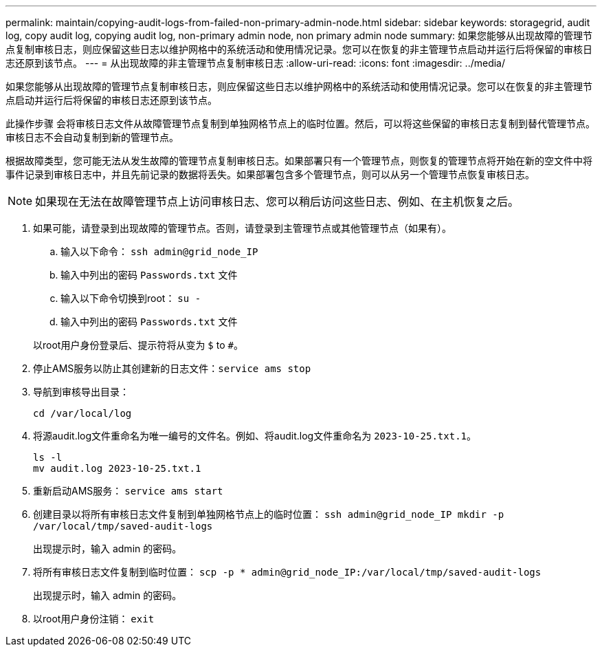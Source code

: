 ---
permalink: maintain/copying-audit-logs-from-failed-non-primary-admin-node.html 
sidebar: sidebar 
keywords: storagegrid, audit log, copy audit log, copying audit log, non-primary admin node, non primary admin node 
summary: 如果您能够从出现故障的管理节点复制审核日志，则应保留这些日志以维护网格中的系统活动和使用情况记录。您可以在恢复的非主管理节点启动并运行后将保留的审核日志还原到该节点。 
---
= 从出现故障的非主管理节点复制审核日志
:allow-uri-read: 
:icons: font
:imagesdir: ../media/


[role="lead"]
如果您能够从出现故障的管理节点复制审核日志，则应保留这些日志以维护网格中的系统活动和使用情况记录。您可以在恢复的非主管理节点启动并运行后将保留的审核日志还原到该节点。

此操作步骤 会将审核日志文件从故障管理节点复制到单独网格节点上的临时位置。然后，可以将这些保留的审核日志复制到替代管理节点。审核日志不会自动复制到新的管理节点。

根据故障类型，您可能无法从发生故障的管理节点复制审核日志。如果部署只有一个管理节点，则恢复的管理节点将开始在新的空文件中将事件记录到审核日志中，并且先前记录的数据将丢失。如果部署包含多个管理节点，则可以从另一个管理节点恢复审核日志。


NOTE: 如果现在无法在故障管理节点上访问审核日志、您可以稍后访问这些日志、例如、在主机恢复之后。

. 如果可能，请登录到出现故障的管理节点。否则，请登录到主管理节点或其他管理节点（如果有）。
+
.. 输入以下命令： `ssh admin@grid_node_IP`
.. 输入中列出的密码 `Passwords.txt` 文件
.. 输入以下命令切换到root： `su -`
.. 输入中列出的密码 `Passwords.txt` 文件


+
以root用户身份登录后、提示符将从变为 `$` to `#`。

. 停止AMS服务以防止其创建新的日志文件：``service ams stop``
. 导航到审核导出目录：
+
`cd /var/local/log`

. 将源audit.log文件重命名为唯一编号的文件名。例如、将audit.log文件重命名为 `2023-10-25.txt.1`。
+
[listing]
----
ls -l
mv audit.log 2023-10-25.txt.1
----
. 重新启动AMS服务： `service ams start`
. 创建目录以将所有审核日志文件复制到单独网格节点上的临时位置： `ssh admin@grid_node_IP mkdir -p /var/local/tmp/saved-audit-logs`
+
出现提示时，输入 admin 的密码。

. 将所有审核日志文件复制到临时位置： `scp -p * admin@grid_node_IP:/var/local/tmp/saved-audit-logs`
+
出现提示时，输入 admin 的密码。

. 以root用户身份注销： `exit`

